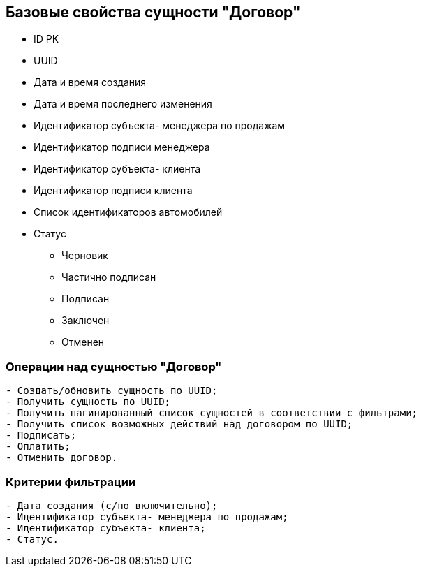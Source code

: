 == Базовые свойства сущности "Договор"
* ID PK
* UUID
* Дата и время создания
* Дата и время последнего изменения
* Идентификатор субъекта- менеджера по продажам
* Идентификатор подписи менеджера
* Идентификатор субъекта- клиента
* Идентификатор подписи клиента
* Список идентификаторов автомобилей
* Статус
** Черновик
** Частично подписан
** Подписан
** Заключен
** Отменен

=== Операции над сущностью "Договор"
----
- Создать/обновить сущность по UUID;
- Получить сущность по UUID;
- Получить пагинированный список сущностей в соответствии с фильтрами;
- Получить список возможных действий над договором по UUID;
- Подписать;
- Оплатить;
- Отменить договор.
----

=== Критерии фильтрации
----
- Дата создания (с/по включительно);
- Идентификатор субъекта- менеджера по продажам;
- Идентификатор субъекта- клиента;
- Статус.
----